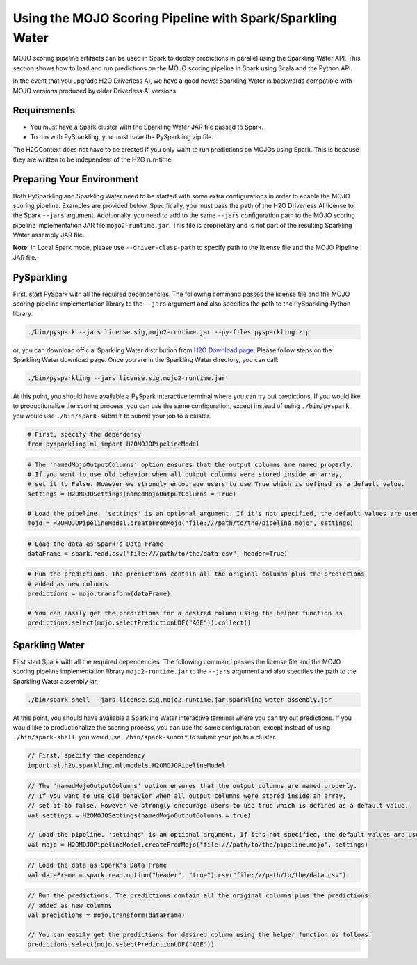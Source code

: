 Using the MOJO Scoring Pipeline with Spark/Sparkling Water
~~~~~~~~~~~~~~~~~~~~~~~~~~~~~~~~~~~~~~~~~~~~~~~~~~~~~~~~~~

MOJO scoring pipeline artifacts can be used in Spark to deploy predictions in parallel using the Sparkling Water API. This section shows how to load and run predictions on the MOJO scoring pipeline in Spark using Scala and the Python API.

In the event that you upgrade H2O Driverless AI, we have a good news! Sparkling Water is backwards compatible with MOJO versions produced by older Driverless AI versions.

Requirements
''''''''''''

- You must have a Spark cluster with the Sparkling Water JAR file passed to Spark.
- To run with PySparkling, you must have the PySparkling zip file.

The H2OContext does not have to be created if you only want to run predictions on MOJOs using Spark. This is because they are written to be independent of the H2O run-time.

Preparing Your Environment
''''''''''''''''''''''''''

Both PySparkling and Sparkling Water need to be started with some extra configurations in order to enable the MOJO scoring pipeline. Examples are provided below. Specifically, you must pass the path of the H2O Driverless AI license to the Spark ``--jars`` argument. Additionally, you need to add to the same ``--jars`` configuration path to the MOJO scoring pipeline implementation JAR file ``mojo2-runtime.jar``. This file is proprietary and is not part of the resulting Sparkling Water assembly JAR file.

**Note**: In Local Spark mode, please use ``--driver-class-path`` to specify path to the license file and the MOJO Pipeline JAR file.

PySparkling
'''''''''''

First, start PySpark with all the required dependencies. The following command passes the license file and the MOJO scoring pipeline implementation library to the
``--jars`` argument and also specifies the path to the PySparkling Python library.

.. code:: bash

    ./bin/pyspark --jars license.sig,mojo2-runtime.jar --py-files pysparkling.zip

or, you can download official Sparkling Water distribution from `H2O Download page <https://www.h2o.ai/download/>`__. Please follow steps on the
Sparkling Water download page. Once you are in the Sparkling Water directory, you can call:

.. code:: bash

    ./bin/pysparkling --jars license.sig,mojo2-runtime.jar


At this point, you should have available a PySpark interactive terminal where you can try out predictions. If you would like to productionalize the scoring process, you can use the same configuration, except instead of using ``./bin/pyspark``, you would use ``./bin/spark-submit`` to submit your job to a cluster.

.. code:: python

	# First, specify the dependency
	from pysparkling.ml import H2OMOJOPipelineModel

.. code:: python

	# The 'namedMojoOutputColumns' option ensures that the output columns are named properly.
	# If you want to use old behavior when all output columns were stored inside an array,
	# set it to False. However we strongly encourage users to use True which is defined as a default value.
	settings = H2OMOJOSettings(namedMojoOutputColumns = True)

	# Load the pipeline. 'settings' is an optional argument. If it's not specified, the default values are used.
	mojo = H2OMOJOPipelineModel.createFromMojo("file:///path/to/the/pipeline.mojo", settings)

.. code:: python

	# Load the data as Spark's Data Frame
	dataFrame = spark.read.csv("file:///path/to/the/data.csv", header=True)

.. code:: python

	# Run the predictions. The predictions contain all the original columns plus the predictions
	# added as new columns
	predictions = mojo.transform(dataFrame)

	# You can easily get the predictions for a desired column using the helper function as
	predictions.select(mojo.selectPredictionUDF("AGE")).collect()

Sparkling Water
'''''''''''''''

First start Spark with all the required dependencies. The following command passes the license file and the MOJO scoring pipeline implementation library
``mojo2-runtime.jar`` to the ``--jars`` argument and also specifies the path to the Sparkling Water assembly jar.

.. code:: bash

    ./bin/spark-shell --jars license.sig,mojo2-runtime.jar,sparkling-water-assembly.jar

At this point, you should have available a Sparkling Water interactive terminal where you can try out predictions. If you would like to productionalize the scoring process, you can use the same configuration, except instead of using ``./bin/spark-shell``, you would use ``./bin/spark-submit`` to submit your job to a cluster.

.. code:: scala

	// First, specify the dependency
	import ai.h2o.sparkling.ml.models.H2OMOJOPipelineModel

.. code:: scala

	// The 'namedMojoOutputColumns' option ensures that the output columns are named properly.
	// If you want to use old behavior when all output columns were stored inside an array,
	// set it to false. However we strongly encourage users to use true which is defined as a default value.
	val settings = H2OMOJOSettings(namedMojoOutputColumns = true)

	// Load the pipeline. 'settings' is an optional argument. If it's not specified, the default values are used.
	val mojo = H2OMOJOPipelineModel.createFromMojo("file:///path/to/the/pipeline.mojo", settings)

.. code:: scala

	// Load the data as Spark's Data Frame
	val dataFrame = spark.read.option("header", "true").csv("file:///path/to/the/data.csv")

.. code:: scala

	// Run the predictions. The predictions contain all the original columns plus the predictions
	// added as new columns
	val predictions = mojo.transform(dataFrame)

	// You can easily get the predictions for desired column using the helper function as follows:
	predictions.select(mojo.selectPredictionUDF("AGE"))
